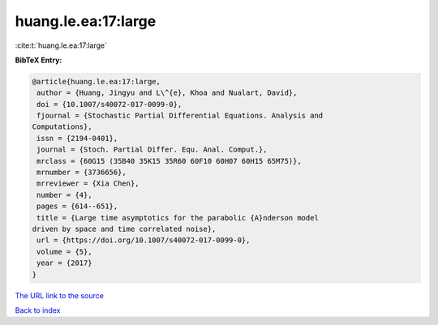 huang.le.ea:17:large
====================

:cite:t:`huang.le.ea:17:large`

**BibTeX Entry:**

.. code-block:: bibtex

   @article{huang.le.ea:17:large,
    author = {Huang, Jingyu and L\^{e}, Khoa and Nualart, David},
    doi = {10.1007/s40072-017-0099-0},
    fjournal = {Stochastic Partial Differential Equations. Analysis and
   Computations},
    issn = {2194-0401},
    journal = {Stoch. Partial Differ. Equ. Anal. Comput.},
    mrclass = {60G15 (35B40 35K15 35R60 60F10 60H07 60H15 65M75)},
    mrnumber = {3736656},
    mrreviewer = {Xia Chen},
    number = {4},
    pages = {614--651},
    title = {Large time asymptotics for the parabolic {A}nderson model
   driven by space and time correlated noise},
    url = {https://doi.org/10.1007/s40072-017-0099-0},
    volume = {5},
    year = {2017}
   }

`The URL link to the source <https://doi.org/10.1007/s40072-017-0099-0>`__


`Back to index <../By-Cite-Keys.html>`__
